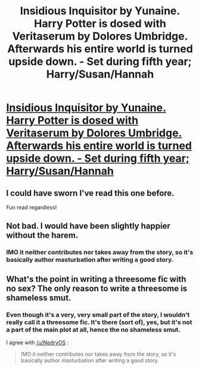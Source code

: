 #+TITLE: Insidious Inquisitor by Yunaine. Harry Potter is dosed with Veritaserum by Dolores Umbridge. Afterwards his entire world is turned upside down. - Set during fifth year; Harry/Susan/Hannah

* [[https://www.fanfiction.net/s/4390267/1/Insidious-Inquisitor][Insidious Inquisitor by Yunaine. Harry Potter is dosed with Veritaserum by Dolores Umbridge. Afterwards his entire world is turned upside down. - Set during fifth year; Harry/Susan/Hannah]]
:PROPERTIES:
:Author: xljj42
:Score: 19
:DateUnix: 1417353101.0
:DateShort: 2014-Nov-30
:FlairText: Suggestion
:END:

** I could have sworn I've read this one before.

Fun read regardless!
:PROPERTIES:
:Author: NaughtyGaymer
:Score: 3
:DateUnix: 1417354895.0
:DateShort: 2014-Nov-30
:END:


** Not bad. I would have been slightly happier without the harem.
:PROPERTIES:
:Score: 3
:DateUnix: 1417380664.0
:DateShort: 2014-Dec-01
:END:

*** IMO it neither contributes nor takes away from the story, so it's basically author masturbation after writing a good story.
:PROPERTIES:
:Score: 1
:DateUnix: 1417395055.0
:DateShort: 2014-Dec-01
:END:


** What's the point in writing a threesome fic with no sex? The only reason to write a threesome is shameless smut.
:PROPERTIES:
:Author: Taure
:Score: 1
:DateUnix: 1417636553.0
:DateShort: 2014-Dec-03
:END:

*** Even though it's a very, very small part of the story, I wouldn't really call it a threesome fic. It's there (sort of), yes, but it's not a part of the main plot at all, hence the no shameless smut.

I agree with [[/u/NedryOS]] :

#+begin_quote
  IMO it neither contributes nor takes away from the story, so it's basically author masturbation after writing a good story.
#+end_quote
:PROPERTIES:
:Author: xljj42
:Score: 1
:DateUnix: 1417650698.0
:DateShort: 2014-Dec-04
:END:

